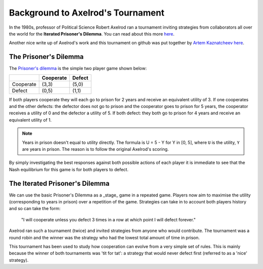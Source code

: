 Background to Axelrod's Tournament
==================================

In the 1980s, professor of Political Science Robert Axelrod ran a tournament inviting strategies from collaborators all over the world for the **Iterated Prisoner's Dilemma**.
You can read about this more `here <http://en.wikipedia.org/wiki/The_Evolution_of_Cooperation#Axelrod.27s_tournaments>`_.

Another nice write up of Axelrod's work and this tournament on github was put together by `Artem Kaznatcheev <https://plus.google.com/101780559173703781847/posts>`_ `here <https://egtheory.wordpress.com/2015/03/02/ipd/>`_.

The Prisoner's Dilemma
----------------------

The `Prisoner's dilemma <http://en.wikipedia.org/wiki/Prisoner%27s_dilemma>`_ is the simple two player game shown below:

+----------+---------------+---------------+
|          | Cooperate     | Defect        |
+==========+===============+===============+
|Cooperate | (3,3)         | (5,0)         |
+----------+---------------+---------------+
|Defect    | (0,5)         | (1,1)         |
+----------+---------------+---------------+

If both players cooperate they will each go to prison for 2 years and receive an
equivalent utility of 3.
If one cooperates and the other defects: the defector does not go to prison and the cooperator goes to prison for 5 years, the cooperator receives a utility of 0 and the defector a utility of 5.
If both defect: they both go to prison for 4 years and receive an equivalent
utility of 1.

.. note:: Years in prison doesn't equal to utility directly. The formula is U = 5 - Y for Y in [0, 5], where ``U`` is the utility, ``Y`` are years in prison. The reason is to follow the original Axelrod's scoring.

By simply investigating the best responses against both possible actions of each player it is immediate to see that the Nash equilibrium for this game is for both players to defect.

The Iterated Prisoner's Dilemma
-------------------------------

We can use the basic Prisoner's Dilemma as a _stage_ game in a repeated game.
Players now aim to maximise the utility (corresponding to years in prison) over a repetition of the game.
Strategies can take in to account both players history and so can take the form:

    "I will cooperate unless you defect 3 times in a row at which point I will defect forever."

Axelrod ran such a tournament (twice) and invited strategies from anyone who would contribute.
The tournament was a round robin and the winner was the strategy who had the lowest total amount of time in prison.

This tournament has been used to study how cooperation can evolve from a very simple set of rules.
This is mainly because the winner of both tournaments was 'tit for tat': a strategy that would never defect first (referred to as a 'nice' strategy).
